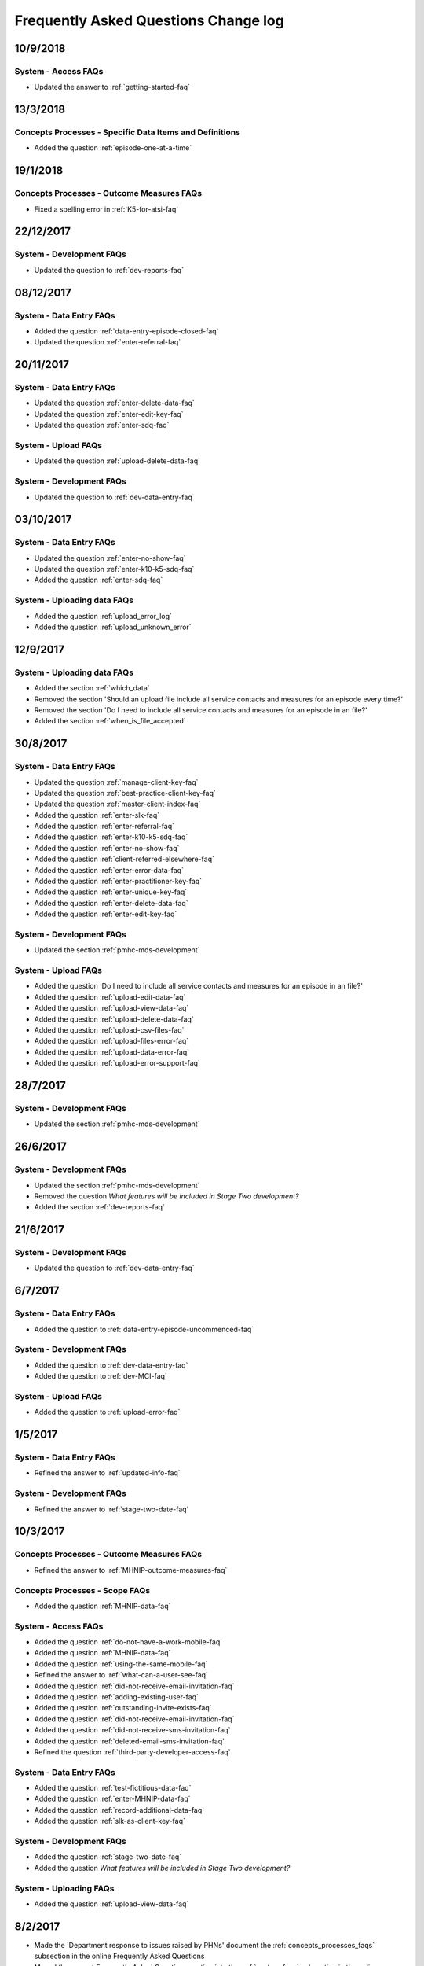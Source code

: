 .. _faq-changelog:

Frequently Asked Questions Change log
=====================================

10/9/2018
---------

System - Access FAQs
~~~~~~~~~~~~~~~~~~~~

* Updated the answer to :ref:`getting-started-faq`

13/3/2018
---------

Concepts Processes - Specific Data Items and Definitions
~~~~~~~~~~~~~~~~~~~~~~~~~~~~~~~~~~~~~~~~~~~~~~~~~~~~~~~~

* Added the question :ref:`episode-one-at-a-time`


19/1/2018
---------

Concepts Processes - Outcome Measures FAQs
~~~~~~~~~~~~~~~~~~~~~~~~~~~~~~~~~~~~~~~~~~

* Fixed a spelling error in :ref:`K5-for-atsi-faq`

22/12/2017
----------

System - Development FAQs
~~~~~~~~~~~~~~~~~~~~~~~~~

* Updated the question to :ref:`dev-reports-faq`


08/12/2017
----------

System - Data Entry FAQs
~~~~~~~~~~~~~~~~~~~~~~~~

* Added the question :ref:`data-entry-episode-closed-faq`

* Updated the question :ref:`enter-referral-faq`

20/11/2017
----------

System - Data Entry FAQs
~~~~~~~~~~~~~~~~~~~~~~~~

* Updated the question :ref:`enter-delete-data-faq`

* Updated the question :ref:`enter-edit-key-faq`

* Updated the question :ref:`enter-sdq-faq`

System - Upload FAQs
~~~~~~~~~~~~~~~~~~~~

* Updated the question :ref:`upload-delete-data-faq`

System - Development FAQs
~~~~~~~~~~~~~~~~~~~~~~~~~

* Updated the question to :ref:`dev-data-entry-faq`


03/10/2017
----------

System - Data Entry FAQs
~~~~~~~~~~~~~~~~~~~~~~~~

* Updated the question :ref:`enter-no-show-faq`

* Updated the question :ref:`enter-k10-k5-sdq-faq`

* Added the question :ref:`enter-sdq-faq`

System - Uploading data FAQs
~~~~~~~~~~~~~~~~~~~~~~~~~~~~

* Added the question :ref:`upload_error_log`

* Added the question :ref:`upload_unknown_error`


12/9/2017
---------

System - Uploading data FAQs
~~~~~~~~~~~~~~~~~~~~~~~~~~~~

* Added the section :ref:`which_data`
* Removed the section 'Should an upload file include all service contacts and measures for an episode every time?'
* Removed the section 'Do I need to include all service contacts and measures for an episode in an file?'
* Added the section :ref:`when_is_file_accepted`

30/8/2017
---------

System - Data Entry FAQs
~~~~~~~~~~~~~~~~~~~~~~~~

* Updated the question :ref:`manage-client-key-faq`

* Updated the question :ref:`best-practice-client-key-faq`

* Updated the question :ref:`master-client-index-faq`

* Added the question :ref:`enter-slk-faq`

* Added the question :ref:`enter-referral-faq`

* Added the question :ref:`enter-k10-k5-sdq-faq`

* Added the question :ref:`enter-no-show-faq`

* Added the question :ref:`client-referred-elsewhere-faq`

* Added the question :ref:`enter-error-data-faq`

* Added the question :ref:`enter-practitioner-key-faq`

* Added the question :ref:`enter-unique-key-faq`

* Added the question :ref:`enter-delete-data-faq`

* Added the question :ref:`enter-edit-key-faq`

System - Development FAQs
~~~~~~~~~~~~~~~~~~~~~~~~~

* Updated the section :ref:`pmhc-mds-development`

System - Upload FAQs
~~~~~~~~~~~~~~~~~~~~

* Added the question 'Do I need to include all service contacts and measures for an episode in an file?'

* Added the question :ref:`upload-edit-data-faq`

* Added the question :ref:`upload-view-data-faq`

* Added the question :ref:`upload-delete-data-faq`

* Added the question :ref:`upload-csv-files-faq`

* Added the question :ref:`upload-files-error-faq`

* Added the question :ref:`upload-data-error-faq`

* Added the question :ref:`upload-error-support-faq`

28/7/2017
---------

System - Development FAQs
~~~~~~~~~~~~~~~~~~~~~~~~~

* Updated the section :ref:`pmhc-mds-development`

26/6/2017
---------

System - Development FAQs
~~~~~~~~~~~~~~~~~~~~~~~~~

* Updated the section :ref:`pmhc-mds-development`
* Removed the question `What features will be included in Stage Two development?`
* Added the section :ref:`dev-reports-faq`

21/6/2017
---------

System - Development FAQs
~~~~~~~~~~~~~~~~~~~~~~~~~

* Updated the question to :ref:`dev-data-entry-faq`

6/7/2017
--------

System - Data Entry FAQs
~~~~~~~~~~~~~~~~~~~~~~~~

* Added the question to :ref:`data-entry-episode-uncommenced-faq`

System - Development FAQs
~~~~~~~~~~~~~~~~~~~~~~~~~

* Added the question to :ref:`dev-data-entry-faq`

* Added the question to :ref:`dev-MCI-faq`

System - Upload FAQs
~~~~~~~~~~~~~~~~~~~~

* Added the question to :ref:`upload-error-faq`


1/5/2017
--------

System - Data Entry FAQs
~~~~~~~~~~~~~~~~~~~~~~~~

* Refined the answer to :ref:`updated-info-faq`

System - Development FAQs
~~~~~~~~~~~~~~~~~~~~~~~~~

* Refined the answer to :ref:`stage-two-date-faq`


10/3/2017
---------

Concepts Processes - Outcome Measures FAQs
~~~~~~~~~~~~~~~~~~~~~~~~~~~~~~~~~~~~~~~~~~

* Refined the answer to :ref:`MHNIP-outcome-measures-faq`

Concepts Processes - Scope FAQs
~~~~~~~~~~~~~~~~~~~~~~~~~~~~~~~

* Added the question :ref:`MHNIP-data-faq`

System - Access FAQs
~~~~~~~~~~~~~~~~~~~~

* Added the question :ref:`do-not-have-a-work-mobile-faq`

* Added the question :ref:`MHNIP-data-faq`

* Added the question :ref:`using-the-same-mobile-faq`

* Refined the answer to :ref:`what-can-a-user-see-faq`

* Added the question :ref:`did-not-receive-email-invitation-faq`

* Added the question :ref:`adding-existing-user-faq`

* Added the question :ref:`outstanding-invite-exists-faq`

* Added the question :ref:`did-not-receive-email-invitation-faq`

* Added the question :ref:`did-not-receive-sms-invitation-faq`

* Added the question :ref:`deleted-email-sms-invitation-faq`

* Refined the question :ref:`third-party-developer-access-faq`

System - Data Entry FAQs
~~~~~~~~~~~~~~~~~~~~~~~~

* Added the question :ref:`test-fictitious-data-faq`

* Added the question :ref:`enter-MHNIP-data-faq`

* Added the question :ref:`record-additional-data-faq`

* Added the question :ref:`slk-as-client-key-faq`

System - Development FAQs
~~~~~~~~~~~~~~~~~~~~~~~~~

* Added the question :ref:`stage-two-date-faq`

* Added the question `What features will be included in Stage Two development?`

System - Uploading FAQs
~~~~~~~~~~~~~~~~~~~~~~~

* Added the question :ref:`upload-view-data-faq`

8/2/2017
--------

* Made the 'Department response to issues raised by PHNs' document the
  :ref:`concepts_processes_faqs` subsection in the online Frequently Asked Questions

* Moved the current Frequently Asked Questions section into the
  :ref:`system_faqs` subsection in the online Frequently Asked Questions
